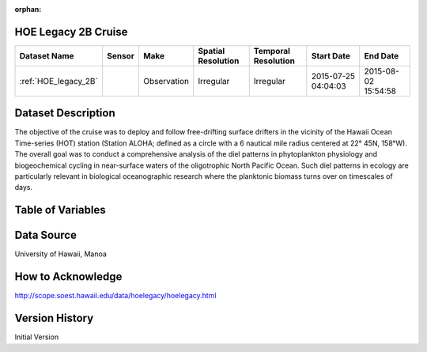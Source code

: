 :orphan:

.. _HOE_legacy_2B:


HOE Legacy 2B Cruise
********************


.. |globe| image:: /_static/catalog_thumbnails/globe.png
   :scale: 10%
   :align: middle

.. |comp| image:: /_static/catalog_thumbnails/comp_2.png
   :scale: 10%
   :align: middle

.. |cruise| image:: /_static/catalog_thumbnails/sailboat.png
   :scale: 10%
   :align: middle

.. |rm| image:: /_static/tutorial_pics/regional_map.png
 :align: middle
 :scale: 20%
 :target: ../../tutorials/regional_map_gridded.html

.. |ts| image:: /_static/tutorial_pics/TS.png
 :align: middle
 :scale: 25%
 :target: ../../tutorials/time_series.html

.. |hst| image:: /_static/tutorial_pics/hist.png
 :align: middle
 :scale: 25%
 :target: ../../tutorials/histogram.html

.. |sec| image:: /_static/tutorial_pics/section.png
  :align: middle
  :scale: 20%
  :target: ../../tutorials/section.html

.. |dep| image:: /_static/tutorial_pics/depth_profile.png
  :align: middle
  :scale: 25%
  :target: ../../tutorials/depth_profile.html

.. |sm| image:: /_static/tutorial_pics/sparse_mapping.png
  :align: middle
  :scale: 10%
  :target: ../../tutorials/regional_map_sparse.html


+-------------------------------+----------+-------------+------------------------+-------------------+---------------------+---------------------+
| Dataset Name                  | Sensor   |  Make       |  Spatial Resolution    |Temporal Resolution|  Start Date         |  End Date           |
+===============================+==========+=============+========================+===================+=====================+=====================+
|:ref:`HOE_legacy_2B`           ||cruise|  | Observation |     Irregular          |        Irregular  | 2015-07-25 04:04:03 |2015-08-02 15:54:58  |
+-------------------------------+----------+-------------+------------------------+-------------------+---------------------+---------------------+


Dataset Description
*******************

The objective of the cruise was to deploy and follow free-drifting surface drifters in the vicinity of the Hawaii Ocean Time-series (HOT) station (Station ALOHA; defined as a circle with a 6 nautical mile radius centered at 22° 45N, 158°W). The overall goal was to conduct a comprehensive analysis of the diel patterns in phytoplankton physiology and biogeochemical cycling in near-surface waters of the oligotrophic North Pacific Ocean.  Such diel patterns in ecology are particularly relevant in biological oceanographic research where the planktonic biomass turns over on timescales of days.


Table of Variables
******************

.. raw:: html

    <iframe src="../../_static/var_tables/tblHOE_legacy_2B/tblHOE_legacy_2B.html"  frameborder = 0 height = '300px' width="100%">></iframe>


Data Source
***********

University of Hawaii, Manoa

How to Acknowledge
******************

http://scope.soest.hawaii.edu/data/hoelegacy/hoelegacy.html

Version History
***************

Initial Version
